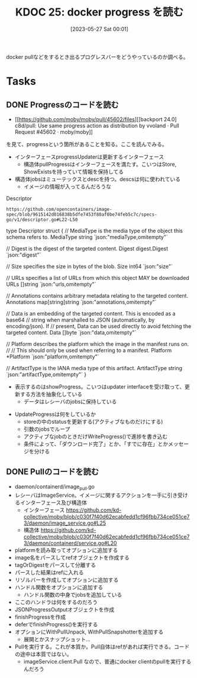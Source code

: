 :properties:
:ID: 20230527T000152
:end:
#+title:      KDOC 25: docker progress を読む
#+date:       [2023-05-27 Sat 00:01]
#+filetags:   :memo:
#+identifier: 20230527T000152

docker pullなどをするとき出るプログレスバーをどうやっているのか調べる。

* Tasks
** DONE Progressのコードを読む
CLOSED: [2023-05-27 Sat 14:29]
:LOGBOOK:
CLOCK: [2023-05-27 Sat 12:24]--[2023-05-27 Sat 12:49] =>  0:25
CLOCK: [2023-05-27 Sat 11:56]--[2023-05-27 Sat 12:21] =>  0:25
CLOCK: [2023-05-27 Sat 11:13]--[2023-05-27 Sat 11:38] =>  0:25
CLOCK: [2023-05-27 Sat 10:32]--[2023-05-27 Sat 10:57] =>  0:25
CLOCK: [2023-05-27 Sat 00:01]--[2023-05-27 Sat 00:26] =>  0:25
:END:

- [[https://github.com/moby/moby/pull/45602/files][[backport 24.0] c8d/pull: Use same progress action as distribution by vvoland · Pull Request #45602 · moby/moby]]

を見て、progressという箇所があることを知る。ここを読んでみる。

- インターフェースprogressUpdaterは更新するインターフェース
  - 構造体pullProgressはインターフェースを満たす。こいつはStore, ShowExistsを持っていて情報を保持してる
- 構造体jobsはミューテックスとdescを持つ。descsは何に使われている
  - イメージの情報が入ってるんだろうな

#+caption: Descriptor
#+begin_src git-permalink
https://github.com/opencontainers/image-spec/blob/9615142d016838b5dfe7453f80af0be74feb5c7c/specs-go/v1/descriptor.go#L22-L50
#+end_src

#+RESULTS:
#+begin_example go
type Descriptor struct {
	// MediaType is the media type of the object this schema refers to.
	MediaType string `json:"mediaType,omitempty"`

	// Digest is the digest of the targeted content.
	Digest digest.Digest `json:"digest"`

	// Size specifies the size in bytes of the blob.
	Size int64 `json:"size"`

	// URLs specifies a list of URLs from which this object MAY be downloaded
	URLs []string `json:"urls,omitempty"`

	// Annotations contains arbitrary metadata relating to the targeted content.
	Annotations map[string]string `json:"annotations,omitempty"`

	// Data is an embedding of the targeted content. This is encoded as a base64
	// string when marshalled to JSON (automatically, by encoding/json). If
	// present, Data can be used directly to avoid fetching the targeted content.
	Data []byte `json:"data,omitempty"`

	// Platform describes the platform which the image in the manifest runs on.
	//
	// This should only be used when referring to a manifest.
	Platform *Platform `json:"platform,omitempty"`

	// ArtifactType is the IANA media type of this artifact.
	ArtifactType string `json:"artifactType,omitempty"`
}
#+end_example

- 表示するのはshowProgress。こいつはupdater interfaceを受け取って、更新する方法を抽象化している
  - データはレシーバのjobsに保持している

[[file:../images/20230527-progress.drawio.svg]]

- UpdateProgressは何をしているか
  - storeの中のstatusを更新する(アクティブなものだけにする)
  - 引数のjobsでループ
  - アクティブなjobのときだけWriteProgress()で進捗を書き込む
  - 条件によって、「ダウンロード完了」とか、「すでに存在」とかメッセージを分ける

** DONE Pullのコードを読む
CLOSED: [2023-05-27 Sat 15:45]
:LOGBOOK:
CLOCK: [2023-05-27 Sat 15:13]--[2023-05-27 Sat 15:38] =>  0:25
CLOCK: [2023-05-27 Sat 14:46]--[2023-05-27 Sat 15:11] =>  0:25
:END:

- daemon/containerd/image_pull.go
- レシーバはImageService。イメージに関するアクションを一手に引き受けるインターフェース及び構造体
  - インターフェース https://github.com/kd-collective/moby/blob/c030f7f40d62ecabfedd1cf96fbb734ce051ce73/daemon/image_service.go#L25
  - 構造体 https://github.com/kd-collective/moby/blob/c030f7f40d62ecabfedd1cf96fbb734ce051ce73/daemon/containerd/service.go#L20
- platformを読み取ってオプションに追加する
- image名をパースしてrefオブジェクトを作成する
- tagOrDigestをパースして分離する
- パースした結果はrefに入れる
- リゾルバーを作成してオプションに追加する
- ハンドル関数をオプションに追加する
  - ハンドル関数の中身でjobsを追加している
- ここのハンドラは何をするのだろう
- JSONProgressOutputオブジェクトを作成
- finishProgressを作成
- deferでfinishProgress()を実行する
- オプションにWithPullUnpack, WithPullSnapshotterを追加する
  - 展開とかスナップショット...
- Pullを実行する。これが本質か。Pull自体はrefがあれば実行できる。コードの途中は本質ではない。
  - imageService.client.Pull なので、普通にdocker clientのpullを実行するんだろう

